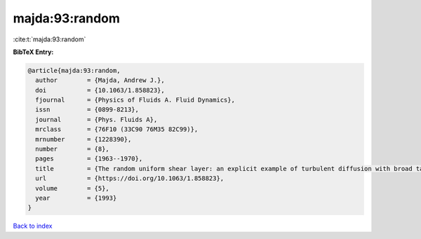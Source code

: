 majda:93:random
===============

:cite:t:`majda:93:random`

**BibTeX Entry:**

.. code-block:: bibtex

   @article{majda:93:random,
     author        = {Majda, Andrew J.},
     doi           = {10.1063/1.858823},
     fjournal      = {Physics of Fluids A. Fluid Dynamics},
     issn          = {0899-8213},
     journal       = {Phys. Fluids A},
     mrclass       = {76F10 (33C90 76M35 82C99)},
     mrnumber      = {1228390},
     number        = {8},
     pages         = {1963--1970},
     title         = {The random uniform shear layer: an explicit example of turbulent diffusion with broad tail probability distributions},
     url           = {https://doi.org/10.1063/1.858823},
     volume        = {5},
     year          = {1993}
   }

`Back to index <../By-Cite-Keys.html>`_
